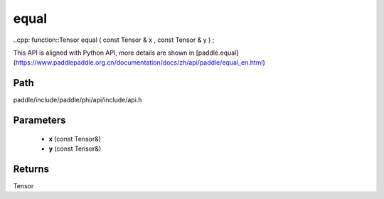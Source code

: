 .. _en_api_paddle_experimental_equal:

equal
-------------------------------

..cpp: function::Tensor equal ( const Tensor & x , const Tensor & y ) ;


This API is aligned with Python API, more details are shown in [paddle.equal](https://www.paddlepaddle.org.cn/documentation/docs/zh/api/paddle/equal_en.html)

Path
:::::::::::::::::::::
paddle/include/paddle/phi/api/include/api.h

Parameters
:::::::::::::::::::::
	- **x** (const Tensor&)
	- **y** (const Tensor&)

Returns
:::::::::::::::::::::
Tensor
